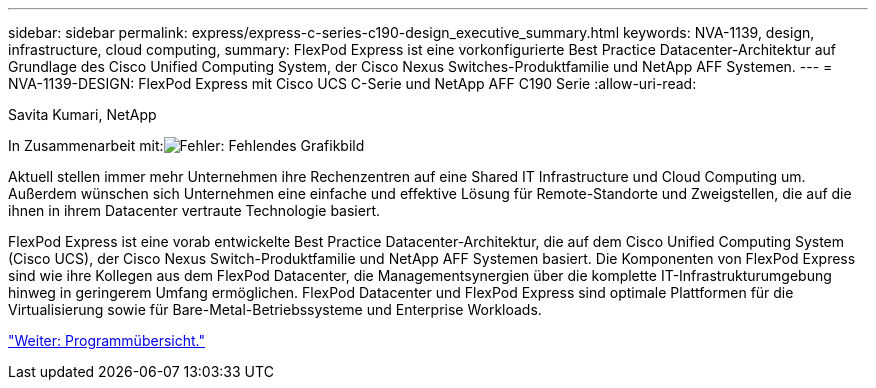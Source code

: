 ---
sidebar: sidebar 
permalink: express/express-c-series-c190-design_executive_summary.html 
keywords: NVA-1139, design, infrastructure, cloud computing, 
summary: FlexPod Express ist eine vorkonfigurierte Best Practice Datacenter-Architektur auf Grundlage des Cisco Unified Computing System, der Cisco Nexus Switches-Produktfamilie und NetApp AFF Systemen. 
---
= NVA-1139-DESIGN: FlexPod Express mit Cisco UCS C-Serie und NetApp AFF C190 Serie
:allow-uri-read: 


Savita Kumari, NetApp

In Zusammenarbeit mit:image:cisco logo.png["Fehler: Fehlendes Grafikbild"]

[role="lead"]
Aktuell stellen immer mehr Unternehmen ihre Rechenzentren auf eine Shared IT Infrastructure und Cloud Computing um. Außerdem wünschen sich Unternehmen eine einfache und effektive Lösung für Remote-Standorte und Zweigstellen, die auf die ihnen in ihrem Datacenter vertraute Technologie basiert.

FlexPod Express ist eine vorab entwickelte Best Practice Datacenter-Architektur, die auf dem Cisco Unified Computing System (Cisco UCS), der Cisco Nexus Switch-Produktfamilie und NetApp AFF Systemen basiert. Die Komponenten von FlexPod Express sind wie ihre Kollegen aus dem FlexPod Datacenter, die Managementsynergien über die komplette IT-Infrastrukturumgebung hinweg in geringerem Umfang ermöglichen. FlexPod Datacenter und FlexPod Express sind optimale Plattformen für die Virtualisierung sowie für Bare-Metal-Betriebssysteme und Enterprise Workloads.

link:express-c-series-c190-design_program_summary.html["Weiter: Programmübersicht."]
